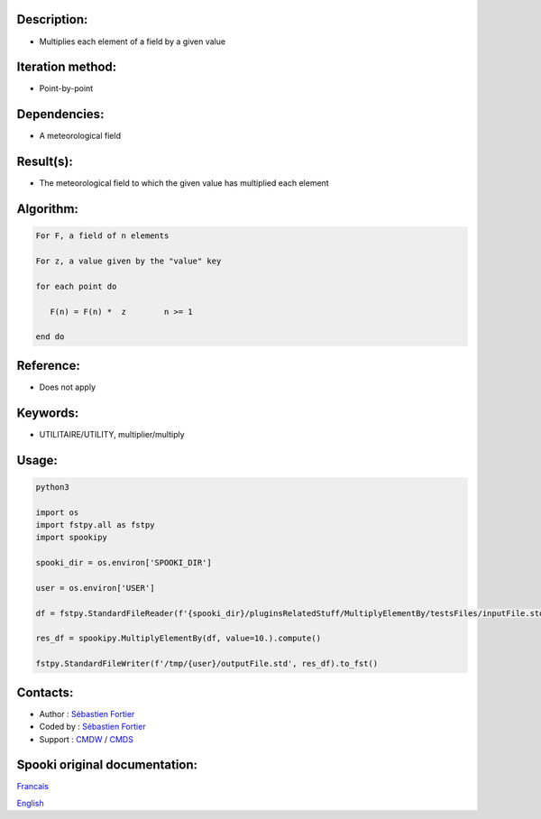 Description:
~~~~~~~~~~~~

-  Multiplies each element of a field by a given value

Iteration method:
~~~~~~~~~~~~~~~~~

-  Point-by-point

Dependencies:
~~~~~~~~~~~~~

-  A meteorological field

Result(s):
~~~~~~~~~~

-  The meteorological field to which the given value has
   multiplied each element

Algorithm:
~~~~~~~~~~

.. code-block:: text

            For F, a field of n elements

            For z, a value given by the "value" key

            for each point do

               F(n) = F(n) *  z        n >= 1

            end do

Reference:
~~~~~~~~~~

-  Does not apply

Keywords:
~~~~~~~~~

-  UTILITAIRE/UTILITY, multiplier/multiply

Usage:
~~~~~~



.. code:: python

   python3
   
   import os
   import fstpy.all as fstpy
   import spookipy

   spooki_dir = os.environ['SPOOKI_DIR']

   user = os.environ['USER']

   df = fstpy.StandardFileReader(f'{spooki_dir}/pluginsRelatedStuff/MultiplyElementBy/testsFiles/inputFile.std').to_pandas()

   res_df = spookipy.MultiplyElementBy(df, value=10.).compute()

   fstpy.StandardFileWriter(f'/tmp/{user}/outputFile.std', res_df).to_fst()

Contacts:
~~~~~~~~~

-  Author : `Sébastien Fortier <https://wiki.cmc.ec.gc.ca/wiki/User:Fortiers>`__
-  Coded by : `Sébastien Fortier <https://wiki.cmc.ec.gc.ca/wiki/User:Fortiers>`__
-  Support : `CMDW <https://wiki.cmc.ec.gc.ca/wiki/CMDW>`__ / `CMDS <https://wiki.cmc.ec.gc.ca/wiki/CMDS>`__



Spooki original documentation:
~~~~~~~~~~~~~~~~~~~~~~~~~~~~~~

`Francais <http://web.science.gc.ca/~spst900/spooki/doc/master/spooki_french_doc/html/pluginMultiplyElementBy.html>`_

`English <http://web.science.gc.ca/~spst900/spooki/doc/master/spooki_english_doc/html/pluginMultiplyElementBy.html>`_

